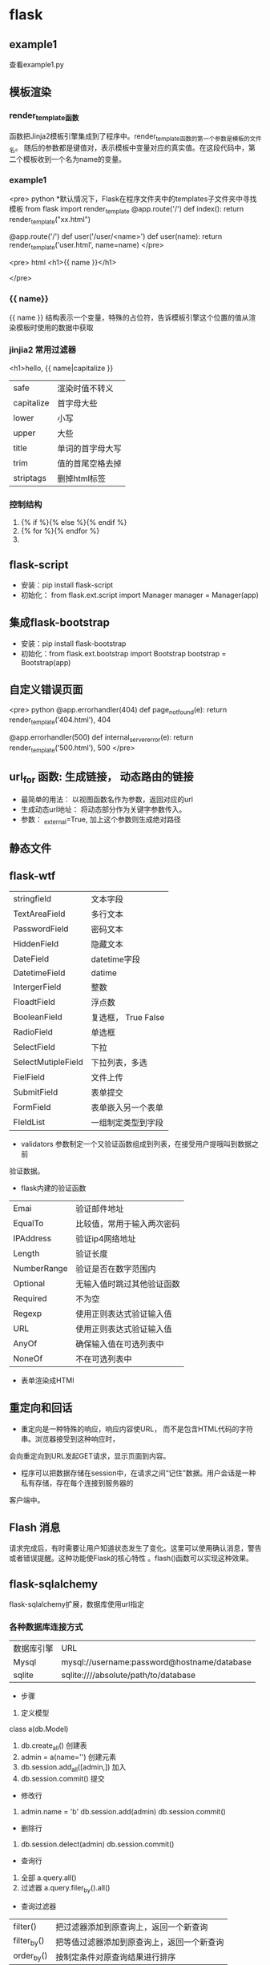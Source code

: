 * flask
** example1
查看example1.py
** 模板渲染
*** render_template函数
函数把Jinja2模板引擎集成到了程序中。render_template函数的第一个参数是模板的文件名。
随后的参数都是键值对，表示模板中变量对应的真实值。在这段代码中，第二个模板收到一个名为name的变量。
*** example1
<pre> python
  *默认情况下，Flask在程序文件夹中的templates子文件夹中寻找模板
  from flask import render_template
  @app.route('/')
  def index():
      return render_template("xx.html")


  @app.route('/')
  def user('/user/<name>')
  def user(name):
      return render_template('user.html', name=name)
</pre>

<pre>
 html
  <h1>{{ name }}</h1>

</pre>
*** {{ name}}
{{ name }} 结构表示一个变量，特殊的占位符，告诉模板引擎这个位置的值从渲染模板时使用的数据中获取
*** jinjia2 常用过滤器
<h1>hello, {{ name|capitalize }}
| safe       | 渲染时值不转义   |
| capitalize | 首字母大些       |
| lower      | 小写             |
| upper      | 大些             |
| title      | 单词的首字母大写 |
| trim       | 值的首尾空格去掉 |
| striptags  | 删掉html标签     |

*** 控制结构
1. {% if %}{% else %}{% endif %}
2. {% for %}{% endfor %}
3. 
** flask-script
- 安装：pip install flask-script
- 初始化： from flask.ext.script import Manager
  manager = Manager(app)

** 集成flask-bootstrap
- 安装：pip install flask-bootstrap
- 初始化：from flask.ext.bootstrap import Bootstrap
  bootstrap = Bootstrap(app)
** 自定义错误页面
<pre> python
@app.errorhandler(404)
def page_not_found(e):
    return render_template('404.html'), 404


@app.errorhandler(500)
def internal_server_error(e):
    return render_template('500.html'), 500
</pre>

** url_for 函数: 生成链接， 动态路由的链接
- 最简单的用法： 以视图函数名作为参数，返回对应的url
- 生成动态url地址： 将动态部分作为关键字参数传入。
- 参数： _external=True, 加上这个参数则生成绝对路径
** 静态文件
** flask-wtf
| stringfield        | 文本字段            |
| TextAreaField      | 多行文本            |
| PasswordField      | 密码文本            |
| HiddenField        | 隐藏文本            |
| DateField          | datetime字段        |
| DatetimeField      | datime              |
| IntergerField      | 整数                |
| FloadtField        | 浮点数              |
| BooleanField       | 复选框， True False |
| RadioField         | 单选框              |
| SelectField        | 下拉                |
| SelectMutipleField | 下拉列表，多选      |
| FielField          | 文件上传            |
| SubmitField        | 表单提交            |
| FormField          | 表单嵌入另一个表单  |
| FIeldList          | 一组制定类型到字段  |


- validators 参数制定一个又验证函数组成到列表，在接受用户提哦叫到数据之前
验证数据。
- flask内建的验证函数
| Emai        | 验证邮件地址               |
| EqualTo     | 比较值，常用于输入两次密码 |
| IPAddress   | 验证ip4网络地址            |
| Length      | 验证长度                   |
| NumberRange | 验证是否在数字范围内       |
| Optional    | 无输入值时跳过其他验证函数 |
| Required    | 不为空                     |
| Regexp      | 使用正则表达式验证输入值   |
| URL         | 使用正则表达式验证输入值   |
| AnyOf       | 确保输入值在可选列表中     |
| NoneOf      | 不在可选列表中             |

- 表单渲染成HTMl
** 重定向和回话
- 重定向是一种特殊的响应，响应内容使URL， 而不是包含HTML代码的字符串。浏览器接受到这种响应时，
会向重定向到URL发起GET请求，显示页面到内容。

- 程序可以把数据存储在session中，在请求之间“记住”数据。用户会话是一种私有存储，存在每个连接到服务器的
客户端中。
** Flash 消息
请求完成后，有时需要让用户知道状态发生了变化。这里可以使用确认消息，警告或者错误提醒。这种功能使Flask的核心特性
。flash()函数可以实现这种效果。
** flask-sqlalchemy
flask-sqlalchemy扩展，数据库使用url指定
*** 各种数据库连接方式
| 数据库引擎 | URL                                         |
| Mysql      | mysql://username:password@hostname/database |
| sqlite     | sqlite:////absolute/path/to/database        |

- 步骤
1. 定义模型
class a(db.Model)
2. db.create_all() 创建表
3. admin = a(name='') 创建元素
4. db.session.add_all([admin,]) 加入
5. db.session.commit() 提交


- 修改行
1. admin.name = 'b'   db.session.add(admin) db.session.commit()

- 删除行
2. db.session.delect(admin)  db.session.commit()

- 查询行
1. 全部 a.query.all()
2. 过滤器 a.query.filer_by().all() 

- 查询过滤器
| filter()    | 把过滤器添加到原查询上，返回一个新查询     |
| filter_by() | 把等值过滤器添加到原查询上，返回一个新查询 |
| order_by()  | 按制定条件对原查询结果进行排序             |


- 查询执行函数
| all()          | 以列表形式返回所有查询   |
| first()        | 查询第一个，没有返回None |
| first_or_404() |                          |
| get()          |                          |
| get_or_404()   |                          |
| count()        | 返回查询结果的数量       |

*** 集成python shell
为shell 命令添加一个上下文
*<pre> python
  from flask_script import shell


  def make_shell_context():
      return dict(app=app, db=db, User=User, Role=Role)
  manager.add_command("shell", Shell(make_context=make_shell_context))
*<pre>

*** 使用flask-migrate 实现数据库迁移
1. pip install flask-migrate
2. 初始化：
*<pre>
  from flask_migrate import Migrate, MigrateCommand
  migrate = Migrate(app, db)
  manager.add_command('db', MigrateCommand)
*</pre>
3. 创建迁移仓库
python example1.py db init
- 这个命令会创建migrations文件夹，所有迁移脚本存放其中。
4. 创建迁移脚本 
python example1.py db migrate -m 'initial migrations'
5. 提交
python example1.py db upgrade
** 使用Flask-Mail提供电子邮件支持
1. pip install flask-mail
2. flask-mail smtp服务器的配置
| MAIL_SERVER   | localhost | 电子邮件服务器的主机名或ip地址 |
| MAIL-PORT     | 25        | 端口                           |
| MAIL_USER_TLS | FALSE     | tls协议                        |
| MAIL_USE_SSL  | False     | SSL协议                        |
| MAIL_USERNAME | None      | 邮件账户的用户名               |
| MAIL_PASSWORD | None      | 邮件账户的密码                 |

** 项目结构
- flasky/
- app/
- templates/
- static/


** flask-login
1. 安装 pip install flask-login
2. 要想使用flask-login扩展，程序的user模型必须实现几个方法。
| is_authenticated() | 已经登录，则返回True， 否则返回False |
| is_active()        | 允许用户登录                         |
| is_anonymous()     | 对普通用户必须返回False              |
| get_id()           | 必须返回用户的唯一标识符             |
|                    |                                      |

3. Flask-login提供了一个UserMixin类，其中包含这些方法的默认实现，
